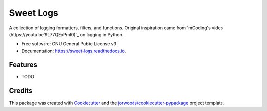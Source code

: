 ==========
Sweet Logs
==========


.. image:: https://img.shields.io/pypi/v/sweet_logs.svg
        :target: https://pypi.python.org/pypi/sweet_logs

.. image:: https://readthedocs.org/projects/sweet-logs/badge/?version=latest
        :target: https://sweet-logs.readthedocs.io/en/latest/?version=latest
        :alt: Documentation Status




A collection of logging formatters, filters, and functions. Original inspiration
came from `mCoding's video (https://youtu.be/9L77QExPmI0)`_ on logging in Python.


* Free software: GNU General Public License v3
* Documentation: https://sweet-logs.readthedocs.io.


Features
--------

* TODO

Credits
-------

This package was created with Cookiecutter_ and the `jorwoods/cookiecutter-pypackage`_ project template.

.. _Cookiecutter: https://github.com/audreyr/cookiecutter
.. _`jorwoods/cookiecutter-pypackage`: https://github.com/jorwoods/cookiecutter-pypackage
